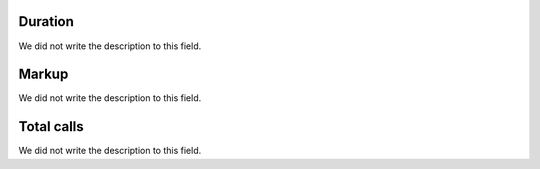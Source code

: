 
.. _callSummaryDayUser-sumsessiontime:

Duration
""""""""

| We did not write the description to this field.




.. _callSummaryDayUser-sumlucro:

Markup
""""""

| We did not write the description to this field.




.. _callSummaryDayUser-sumnbcall:

Total calls
"""""""""""

| We did not write the description to this field.



